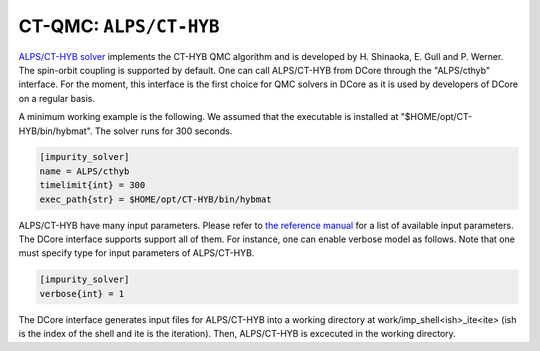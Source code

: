 .. _howtoalpscthyb:

CT-QMC: ``ALPS/CT-HYB``
=======================

`ALPS/CT-HYB solver <https://github.com/ALPSCore/CT-HYB>`_ implements the CT-HYB QMC algorithm and is developed by H. Shinaoka, E. Gull and P. Werner.
The spin-orbit coupling is supported by default.
One can call ALPS/CT-HYB from DCore through the "ALPS/cthyb" interface.
For the moment, this interface is the first choice for QMC solvers in DCore
as it is used by developers of DCore on a regular basis.

A minimum working example is the following.
We assumed that the executable is installed at "$HOME/opt/CT-HYB/bin/hybmat".
The solver runs for 300 seconds.

.. code-block:: ini

  [impurity_solver]
  name = ALPS/cthyb
  timelimit{int} = 300
  exec_path{str} = $HOME/opt/CT-HYB/bin/hybmat

ALPS/CT-HYB have many input parameters.  
Please refer to `the reference manual <https://github.com/ALPSCore/CT-HYB/wiki/Input-parameters>`_ for a list of available input parameters.
The DCore interface supports support all of them.
For instance, one can enable verbose model as follows.
Note that one must specify type for input parameters of ALPS/CT-HYB.

.. code-block:: ini

  [impurity_solver]
  verbose{int} = 1

The DCore interface generates input files for ALPS/CT-HYB into a working directory at work/imp_shell<ish>_ite<ite> (ish is the index of the shell and ite is the iteration).
Then, ALPS/CT-HYB is excecuted in the working directory.
